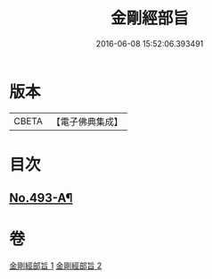 #+TITLE: 金剛經部旨 
#+DATE: 2016-06-08 15:52:06.393491

* 版本
 |     CBETA|【電子佛典集成】|

* 目次
** [[file:KR6c0081_001.txt::001-0501a1][No.493-A¶]]

* 卷
[[file:KR6c0081_001.txt][金剛經部旨 1]]
[[file:KR6c0081_002.txt][金剛經部旨 2]]

